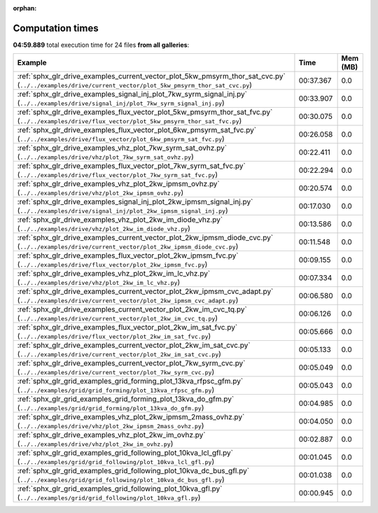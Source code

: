 
:orphan:

.. _sphx_glr_sg_execution_times:


Computation times
=================
**04:59.889** total execution time for 24 files **from all galleries**:

.. container::

  .. raw:: html

    <style scoped>
    <link href="https://cdnjs.cloudflare.com/ajax/libs/twitter-bootstrap/5.3.0/css/bootstrap.min.css" rel="stylesheet" />
    <link href="https://cdn.datatables.net/1.13.6/css/dataTables.bootstrap5.min.css" rel="stylesheet" />
    </style>
    <script src="https://code.jquery.com/jquery-3.7.0.js"></script>
    <script src="https://cdn.datatables.net/1.13.6/js/jquery.dataTables.min.js"></script>
    <script src="https://cdn.datatables.net/1.13.6/js/dataTables.bootstrap5.min.js"></script>
    <script type="text/javascript" class="init">
    $(document).ready( function () {
        $('table.sg-datatable').DataTable({order: [[1, 'desc']]});
    } );
    </script>

  .. list-table::
   :header-rows: 1
   :class: table table-striped sg-datatable

   * - Example
     - Time
     - Mem (MB)
   * - :ref:`sphx_glr_drive_examples_current_vector_plot_5kw_pmsyrm_thor_sat_cvc.py` (``../../examples/drive/current_vector/plot_5kw_pmsyrm_thor_sat_cvc.py``)
     - 00:37.367
     - 0.0
   * - :ref:`sphx_glr_drive_examples_signal_inj_plot_7kw_syrm_signal_inj.py` (``../../examples/drive/signal_inj/plot_7kw_syrm_signal_inj.py``)
     - 00:33.907
     - 0.0
   * - :ref:`sphx_glr_drive_examples_flux_vector_plot_5kw_pmsyrm_thor_sat_fvc.py` (``../../examples/drive/flux_vector/plot_5kw_pmsyrm_thor_sat_fvc.py``)
     - 00:30.075
     - 0.0
   * - :ref:`sphx_glr_drive_examples_flux_vector_plot_6kw_pmsyrm_sat_fvc.py` (``../../examples/drive/flux_vector/plot_6kw_pmsyrm_sat_fvc.py``)
     - 00:26.058
     - 0.0
   * - :ref:`sphx_glr_drive_examples_vhz_plot_7kw_syrm_sat_ovhz.py` (``../../examples/drive/vhz/plot_7kw_syrm_sat_ovhz.py``)
     - 00:22.411
     - 0.0
   * - :ref:`sphx_glr_drive_examples_flux_vector_plot_7kw_syrm_sat_fvc.py` (``../../examples/drive/flux_vector/plot_7kw_syrm_sat_fvc.py``)
     - 00:22.294
     - 0.0
   * - :ref:`sphx_glr_drive_examples_vhz_plot_2kw_ipmsm_ovhz.py` (``../../examples/drive/vhz/plot_2kw_ipmsm_ovhz.py``)
     - 00:20.574
     - 0.0
   * - :ref:`sphx_glr_drive_examples_signal_inj_plot_2kw_ipmsm_signal_inj.py` (``../../examples/drive/signal_inj/plot_2kw_ipmsm_signal_inj.py``)
     - 00:17.030
     - 0.0
   * - :ref:`sphx_glr_drive_examples_vhz_plot_2kw_im_diode_vhz.py` (``../../examples/drive/vhz/plot_2kw_im_diode_vhz.py``)
     - 00:13.586
     - 0.0
   * - :ref:`sphx_glr_drive_examples_current_vector_plot_2kw_ipmsm_diode_cvc.py` (``../../examples/drive/current_vector/plot_2kw_ipmsm_diode_cvc.py``)
     - 00:11.548
     - 0.0
   * - :ref:`sphx_glr_drive_examples_flux_vector_plot_2kw_ipmsm_fvc.py` (``../../examples/drive/flux_vector/plot_2kw_ipmsm_fvc.py``)
     - 00:09.155
     - 0.0
   * - :ref:`sphx_glr_drive_examples_vhz_plot_2kw_im_lc_vhz.py` (``../../examples/drive/vhz/plot_2kw_im_lc_vhz.py``)
     - 00:07.334
     - 0.0
   * - :ref:`sphx_glr_drive_examples_current_vector_plot_2kw_ipmsm_cvc_adapt.py` (``../../examples/drive/current_vector/plot_2kw_ipmsm_cvc_adapt.py``)
     - 00:06.580
     - 0.0
   * - :ref:`sphx_glr_drive_examples_current_vector_plot_2kw_im_cvc_tq.py` (``../../examples/drive/current_vector/plot_2kw_im_cvc_tq.py``)
     - 00:06.126
     - 0.0
   * - :ref:`sphx_glr_drive_examples_flux_vector_plot_2kw_im_sat_fvc.py` (``../../examples/drive/flux_vector/plot_2kw_im_sat_fvc.py``)
     - 00:05.666
     - 0.0
   * - :ref:`sphx_glr_drive_examples_current_vector_plot_2kw_im_sat_cvc.py` (``../../examples/drive/current_vector/plot_2kw_im_sat_cvc.py``)
     - 00:05.133
     - 0.0
   * - :ref:`sphx_glr_drive_examples_current_vector_plot_7kw_syrm_cvc.py` (``../../examples/drive/current_vector/plot_7kw_syrm_cvc.py``)
     - 00:05.049
     - 0.0
   * - :ref:`sphx_glr_grid_examples_grid_forming_plot_13kva_rfpsc_gfm.py` (``../../examples/grid/grid_forming/plot_13kva_rfpsc_gfm.py``)
     - 00:05.043
     - 0.0
   * - :ref:`sphx_glr_grid_examples_grid_forming_plot_13kva_do_gfm.py` (``../../examples/grid/grid_forming/plot_13kva_do_gfm.py``)
     - 00:04.985
     - 0.0
   * - :ref:`sphx_glr_drive_examples_vhz_plot_2kw_ipmsm_2mass_ovhz.py` (``../../examples/drive/vhz/plot_2kw_ipmsm_2mass_ovhz.py``)
     - 00:04.050
     - 0.0
   * - :ref:`sphx_glr_drive_examples_vhz_plot_2kw_im_ovhz.py` (``../../examples/drive/vhz/plot_2kw_im_ovhz.py``)
     - 00:02.887
     - 0.0
   * - :ref:`sphx_glr_grid_examples_grid_following_plot_10kva_lcl_gfl.py` (``../../examples/grid/grid_following/plot_10kva_lcl_gfl.py``)
     - 00:01.045
     - 0.0
   * - :ref:`sphx_glr_grid_examples_grid_following_plot_10kva_dc_bus_gfl.py` (``../../examples/grid/grid_following/plot_10kva_dc_bus_gfl.py``)
     - 00:01.038
     - 0.0
   * - :ref:`sphx_glr_grid_examples_grid_following_plot_10kva_gfl.py` (``../../examples/grid/grid_following/plot_10kva_gfl.py``)
     - 00:00.945
     - 0.0
